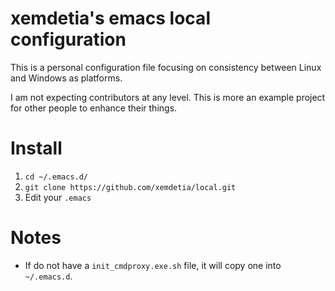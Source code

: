 * xemdetia's emacs local configuration

  This is a personal configuration file focusing on consistency
  between Linux and Windows as platforms.

  I am not expecting contributors at any level. This is more an
  example project for other people to enhance their things.
* Install

  1. =cd ~/.emacs.d/=
  2. =git clone https://github.com/xemdetia/local.git=
  3. Edit your =.emacs=
* Notes

  - If do not have a =init_cmdproxy.exe.sh= file, it will copy one
    into =~/.emacs.d=.
